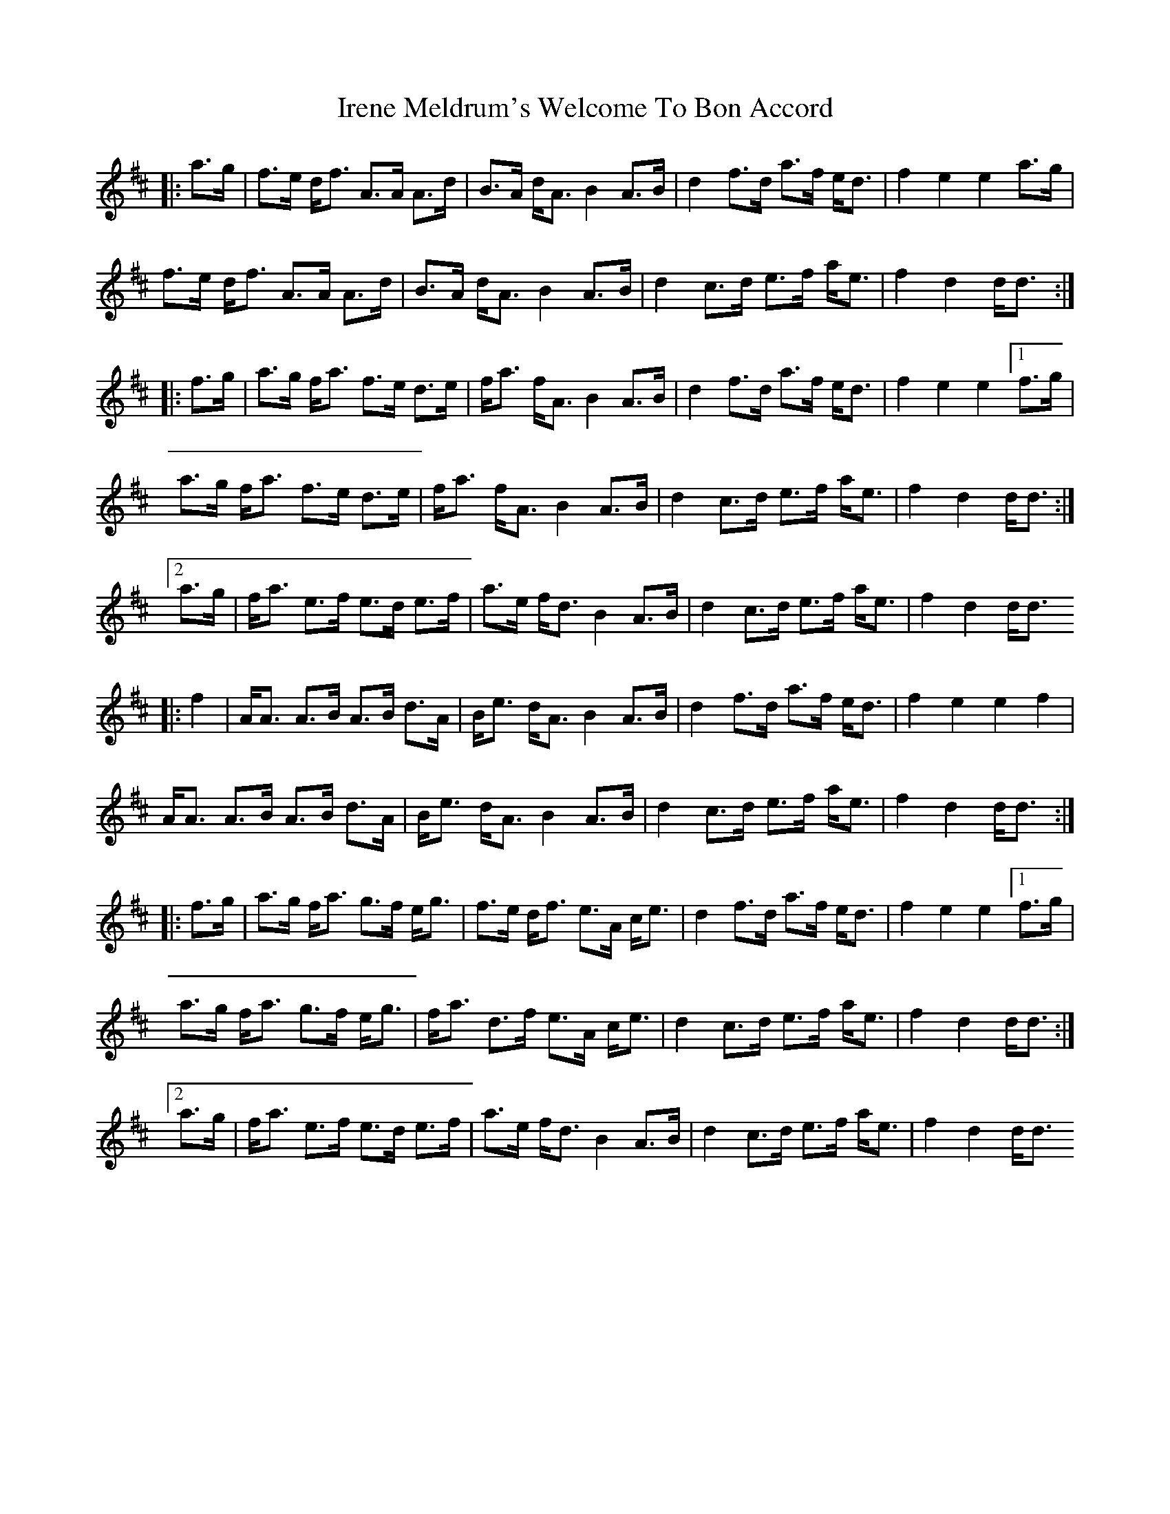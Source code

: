 X: 19064
T: Irene Meldrum's Welcome To Bon Accord
R: march
M: 
K: Dmajor
|:a>g|f>e d<f A>A A>d|B>A d<A B2 A>B|d2 f>d a>f e<d|f2 e2 e2 a>g|
f>e d<f A>A A>d|B>A d<A B2 A>B|d2 c>d e>f a<e|f2 d2 d<d:|
|:f>g|a>g f<a f>e d>e|f<a f<A B2 A>B|d2 f>d a>f e<d|f2 e2 e2 [1 f>g|
a>g f<a f>e d>e|f<a f<A B2 A>B|d2 c>d e>f a<e|f2 d2 d<d:|
[2 a>g|f<a e>f e>d e>f|a>e f<d B2 A>B|d2 c>d e>f a<e|f2 d2 d<d
|:f2|A<A A>B A>B d>A|B<e d<A B2 A>B|d2 f>d a>f e<d|f2 e2 e2 f2|
A<A A>B A>B d>A|B<e d<A B2 A>B|d2 c>d e>f a<e|f2 d2 d<d:|
|:f>g|a>g f<a g>f e<g|f>e d<f e>A c<e|d2 f>d a>f e<d|f2 e2 e2 [1 f>g|
a>g f<a g>f e<g|f<a d>f e>A c<e|d2 c>d e>f a<e|f2 d2 d<d:|
[2 a>g|f<a e>f e>d e>f|a>e f<d B2 A>B|d2 c>d e>f a<e|f2 d2 d<d

